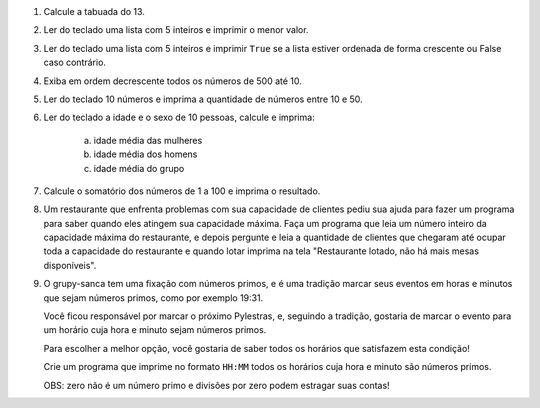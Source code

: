 #. Calcule a tabuada do 13.

#. Ler do teclado uma lista com 5 inteiros e imprimir o menor valor.

#. Ler do teclado uma lista com 5 inteiros e imprimir ``True`` se a lista
   estiver ordenada de forma crescente ou False caso contrário.

#. Exiba em ordem decrescente todos os números de 500 até 10.

#. Ler do teclado 10 números e imprima a quantidade de números entre 10 e 50.

#. Ler do teclado a idade e o sexo de 10 pessoas, calcule e imprima:

        a) idade média das mulheres

        #) idade média dos homens

        #) idade média do grupo

#. Calcule o somatório dos números de 1 a 100 e imprima o resultado.

#. Um restaurante que enfrenta problemas com sua capacidade de clientes pediu sua ajuda para fazer um programa
   para saber quando eles atingem sua capacidade máxima. Faça um programa que leia um número inteiro da capacidade
   máxima do restaurante, e depois pergunte e leia a quantidade de clientes que chegaram até ocupar toda a capacidade
   do restaurante e quando lotar imprima na tela "Restaurante lotado, não há mais mesas disponíveis".

#. O grupy-sanca tem uma fixação com números primos, e é uma tradição marcar seus
   eventos em horas e minutos que sejam números primos, como por exemplo 19:31.

   Você ficou responsável por marcar o próximo Pylestras, e, seguindo a tradição,
   gostaria de marcar o evento para um horário cuja hora e minuto sejam números primos.

   Para escolher a melhor opção, você gostaria de saber todos os horários que
   satisfazem esta condição!

   Crie um programa que imprime no formato ``HH:MM`` todos os horários cuja hora e
   minuto são números primos.

   OBS: zero não é um número primo e divisões por zero podem estragar suas contas!

   .. only:: instructors

      Exemplo de solução:

      .. code-block:: python3

           horas = 24
           minutos = 60

           for hora in range(horas):
               hora_primo = 0
               for divisor in range(1, hora):
                   if hora % divisor == 0:
                       hora_primo += 1
               if hora_primo == 1:
                   for minuto in range(minutos):
                       minuto_primo = 0
                       for divisor in range(1, minuto):
                           if minuto % divisor == 0:
                               minuto_primo += 1
                       if minuto_primo == 1:
                           print(f"{hora}:{minuto}")
